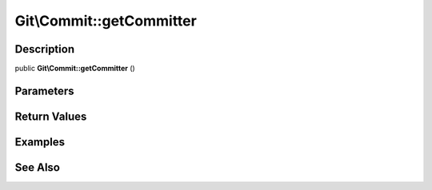 .. index::
   single: getCommitter (Git\Commit method)


Git\\Commit::getCommitter
===========================================================

Description
***********************************************************

public **Git\\Commit::getCommitter** ()


Parameters
***********************************************************



Return Values
***********************************************************

Examples
***********************************************************

See Also
***********************************************************